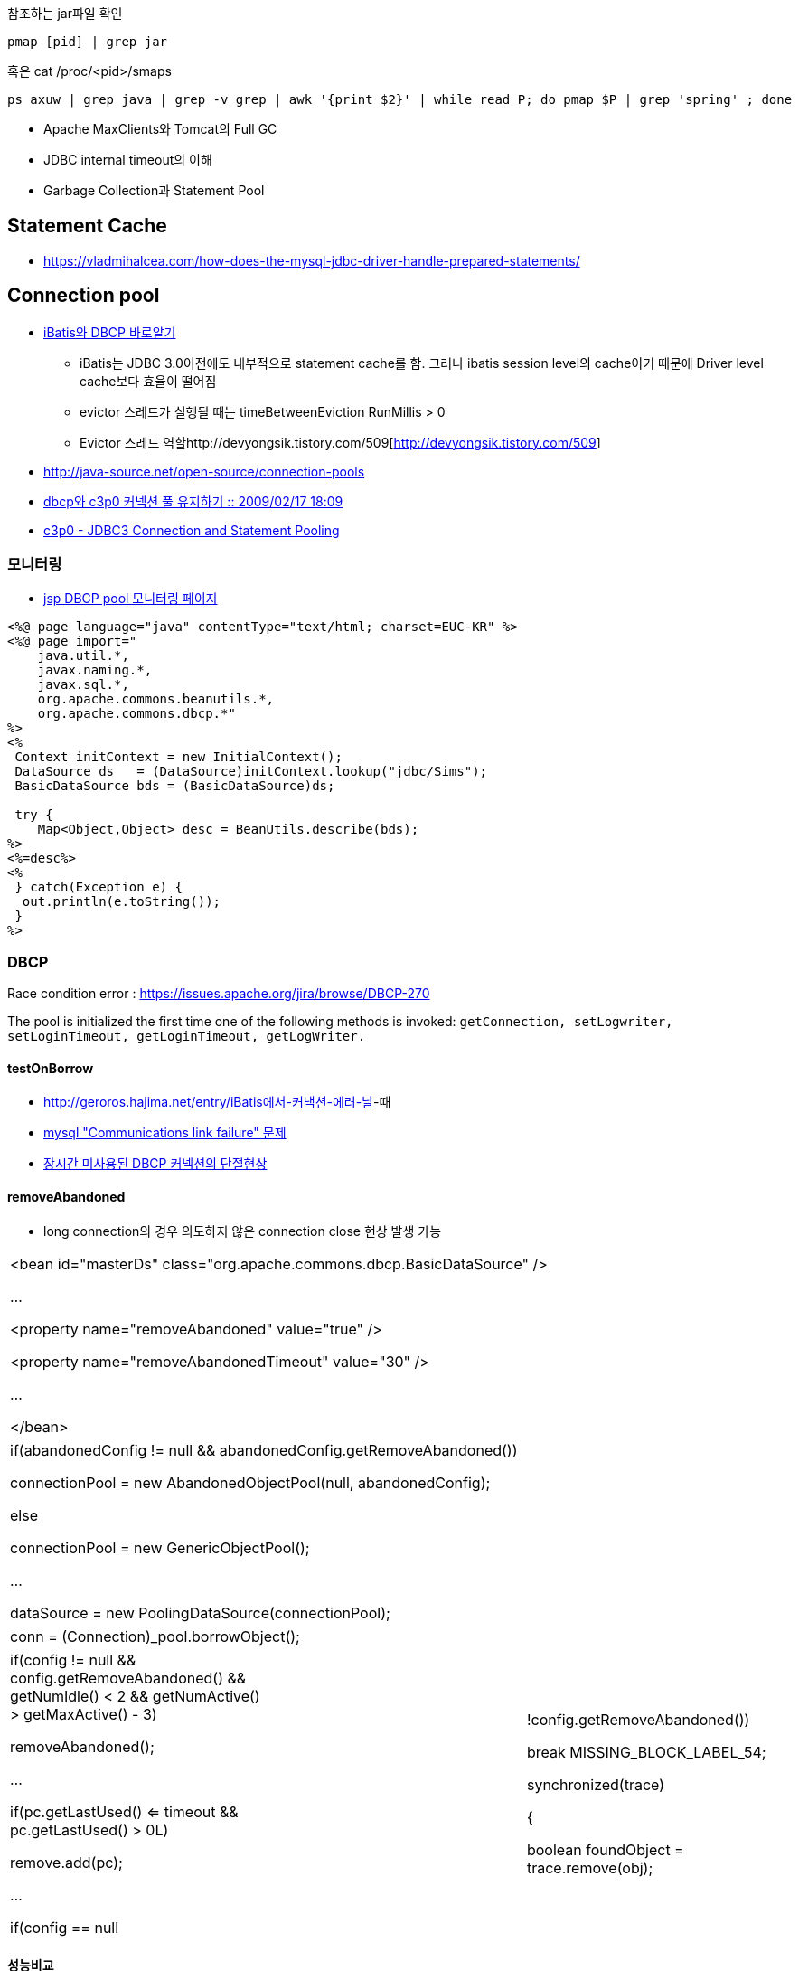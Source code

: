 참조하는 jar파일 확인

[source]
----
pmap [pid] | grep jar
----

혹은 cat /proc/<pid>/smaps

[source]
----
ps axuw | grep java | grep -v grep | awk '{print $2}' | while read P; do pmap $P | grep 'spring' ; done 
----

* Apache MaxClients와 Tomcat의 Full GC
* JDBC internal timeout의 이해
* Garbage Collection과 Statement Pool

== Statement Cache
* https://vladmihalcea.com/how-does-the-mysql-jdbc-driver-handle-prepared-statements/

== Connection pool
* http://www.imaso.co.kr/?doc=bbs/gnuboard.php&bo_table=article&wr_id=40288[iBatis와 DBCP 바로알기]
** iBatis는 JDBC 3.0이전에도 내부적으로 statement cache를 함. 그러나 ibatis session level의 cache이기 때문에 Driver level cache보다 효율이 떨어짐
** evictor 스레드가 실행될 때는  timeBetweenEviction RunMillis > 0
** Evictor 스레드 역할http://devyongsik.tistory.com/509[http://devyongsik.tistory.com/509]  
* http://java-source.net/open-source/connection-pools[http://java-source.net/open-source/connection-pools]
* http://www.java2go.net/blog/117[dbcp와 c3p0 커넥션 풀 유지하기 :: 2009/02/17 18:09]
* http://tom.tharrisx.homedns.org/javalib/c3p0-0.8.4.5/doc/[c3p0 - JDBC3 Connection and Statement Pooling]

=== 모니터링

* http://czar.tistory.com/297[jsp DBCP pool 모니터링 페이지]

[source,jsp]
----
<%@ page language="java" contentType="text/html; charset=EUC-KR" %>  
<%@ page import="  
    java.util.*,  
    javax.naming.*,  
    javax.sql.*,  
    org.apache.commons.beanutils.*,  
    org.apache.commons.dbcp.*"  
%>  
<%  
 Context initContext = new InitialContext();  
 DataSource ds   = (DataSource)initContext.lookup("jdbc/Sims");  
 BasicDataSource bds = (BasicDataSource)ds;  

 try {  
    Map<Object,Object> desc = BeanUtils.describe(bds);  
%>  
<%=desc%>  
<%  
 } catch(Exception e) {  
  out.println(e.toString());  
 }  
%>
----

=== DBCP

Race condition error : https://issues.apache.org/jira/browse/DBCP-270[https://issues.apache.org/jira/browse/DBCP-270]

The pool is initialized the first time one of the following methods is invoked: ``getConnection, setLogwriter, setLoginTimeout, getLoginTimeout, getLogWriter.``

==== testOnBorrow
* http://geroros.hajima.net/entry/iBatis%EC%97%90%EC%84%9C-%EC%BB%A4%EB%82%B5%EC%85%98-%EC%97%90%EB%9F%AC-%EB%82%A0[http://geroros.hajima.net/entry/iBatis에서-커낵션-에러-날]-때
* http://twopairs.tistory.com/67[mysql "Communications link failure" 문제]
* http://blog.ajkuhn.com/33[장시간 미사용된 DBCP 커넥션의 단절현상]

==== removeAbandoned
* long connection의 경우 의도하지 않은 connection close 현상 발생 가능 

|====
| <bean id="masterDs" class="org.apache.commons.dbcp.BasicDataSource" />

        ...

        <property name="removeAbandoned" value="true" />

        <property name="removeAbandonedTimeout" value="30" />

        ...

</bean>
|====

|====
|  

if(abandonedConfig != null && abandonedConfig.getRemoveAbandoned())

    connectionPool = new AbandonedObjectPool(null, abandonedConfig);

else            

    connectionPool = new GenericObjectPool();

...

dataSource = new PoolingDataSource(connectionPool);

 
|====

|====
|  

conn = (Connection)_pool.borrowObject();

 
|====

|====
|  

if(config != null && config.getRemoveAbandoned() && getNumIdle() < 2 && getNumActive() > getMaxActive() - 3)

    removeAbandoned();

…

if(pc.getLastUsed() <= timeout && pc.getLastUsed() > 0L)

    remove.add(pc);

…

if(config == null || !config.getRemoveAbandoned())

    break MISSING_BLOCK_LABEL_54;

synchronized(trace)

{

    boolean foundObject = trace.remove(obj);

 
|====

==== 성능비교
* http://javatech.org/2007/11/c3p0-vs-dbcp-the-straight-dope/[http://javatech.org/2007/11/c3p0-vs-dbcp-the-straight-dope/]
* JDBC SQL 구문에 클라이언트 정보 남기기 : http://kwon37xi.egloos.com/4860051

==== JDBC API 사용법
* http://www.javaservice.net/~java/bbs/read.cgi?m=devtip&b=servlet&c=r_p&n=968185187&k=JDBC&d=tb[서블렛 + JDBC 연동시 코딩 고려사항 -제1탄-]
*   http://www.javaservice.net/~java/bbs/read.cgi?m=devtip&b=servlet&c=r_p&n=968522077[서블렛 + JDBC 연동시 코딩 고려사항 -제2탄-]

*   http://www03.zdnet.co.kr/news/enterprise/0,39031021,10048177,00.htm[서블렛 + JDBC 연동시 코딩 고려사항 4]
*   http://www03.zdnet.co.kr/news/enterprise/0,39031021,10048192,00.htm[서블렛 + JDBC 연동시 코딩 고려사항 5]
*   http://www.zdnet.co.kr/builder/dev/java/0,39031622,10048223,00.htm[서블렛 + JDBC 연동시 코딩 고려사항 6]

Statment를 안 가지면 maximum open cursor exceed ! 에러나 Limit on number of statements exceeded 에러 발생

* http://www.onjava.com/pub/a/onjava/2001/12/19/oraclejdbc.html[Top Ten Oracle JDBC Tips]
* JDBC 드라이버의 4가지 타입 : http://www.onjava.com/pub/a/onjava/excerpt/javaentnut_2/index1.html

==== 각종 DBMS JDBC 드라이버 셋팅법 정리
* http://blog.naver.com/jeany4u/20003041849
* http://blog.naver.com/sj1g/80010958766

==== 에러 관련
* http://www.javaservice.net/~java/bbs/data/jdbc/1031683974+/Protocol_Violation.doc[Oracle Protocol-violation]
* http://www.jakartaproject.com/board-read.do?boardId=dbtip&boardNo=116424143325438&command=READ&page=1&categoryId=-1[ORA-01000: maximum open cursors exceeded 조사]
* http://sayjava.egloos.com/3628406#8145310[ResultSet 의 close 메소드를 finally 에서 반드시 부르지 않아도 되는 이유]
* http://www.javaservice.net/~java/bbs/read.cgi?m=apm&amp;b=jscfaq&amp;c=r_p&amp;n=1130485838[JDBC 중복할당에 의한 WAS행(Hang)현상 추적하기]

== Mysql
== Fetch size
* http://bleujin.tistory.com/152[http://bleujin.tistory.com/152]
* http://dev.mysql.com/doc/refman/5.1/en/connector-j-reference-implementation-notes.html
* http://deadlock.tistory.com/273[http://deadlock.tistory.com/273]
* http://java.sun.com/j2se/1.5.0/docs/api/java/sql/Statement.html#setFetchSize%28int%29[http://java.sun.com/j2se/1.5.0/docs/api/java/sql/Statement.html#setFetchSize(int)]
* http://www.databasesandlife.com/reading-row-by-row-into-java-from-mysql/
* http://blog.naver.com/PostView.nhn?blogId=kang594&logNo=40515882&parentCategoryNo=8&viewDate=&currentPage=1&listtype=0[http://blog.naver.com/PostView.nhn?blogId=kang594&logNo=40515882&parentCategoryNo=8&viewDate=&currentPage=1&listtype=0]
* connector 버전 5.0.2이상에서는 useCursorFetch가 먹음 : http://wiki.gxtechnical.com/commwiki/servlet/hwiki?Client+and+server+cursors+-+using+MySQL

=== autoreconnect=true
* http://dev.mysql.com/doc/refman/5.1/en/connector-j-usagenotes-j2ee.html

=== Mysql batchupdate
* http://swik.net/MySQL/Mark+Matthew/A+10x+Performance+Increase+for+Batch+INSERTs+With+MySQL+Connector%2FJ+Is+On+The+Way..../cxj7h

== BLOB image 관련
* http://javaservice.net/~java/bbs/read.cgi?m=devtip&b=servlet&c=r_p&n=1092807454&p=1&s=t[JSP나 서블릿에서 이미지 출력에 관해서...]
* http://blog.naver.com/yacjae/100020395789[http://blog.naver.com/yacjae/100020395789]

== 기타
* http://blog.openframework.or.kr/10[[DB] 가벼운 SQL 인터페이스..]
* http://java.dzone.com/articles/lightweight-sql-interfaces-jav
